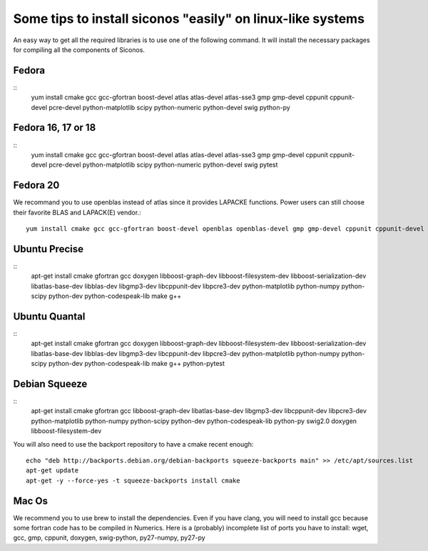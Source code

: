 .. _easy_install:

Some tips to install siconos "easily" on linux-like systems
===========================================================

An easy way to get all the required libraries is to use one of the following command.
It will install the necessary packages for compiling all the components of Siconos.

Fedora
""""""

::
   yum install cmake gcc gcc-gfortran boost-devel atlas atlas-devel atlas-sse3 gmp gmp-devel cppunit cppunit-devel pcre-devel python-matplotlib scipy python-numeric python-devel swig python-py

Fedora 16, 17 or 18
"""""""""""""""""""

::
   yum install cmake gcc gcc-gfortran boost-devel atlas atlas-devel atlas-sse3 gmp gmp-devel cppunit cppunit-devel pcre-devel python-matplotlib scipy python-numeric python-devel swig pytest

Fedora 20
"""""""""

We recommand you to use openblas instead of atlas since it provides LAPACKE functions. Power users can still choose their favorite BLAS and LAPACK(E) vendor.::

  yum install cmake gcc gcc-gfortran boost-devel openblas openblas-devel gmp gmp-devel cppunit cppunit-devel python-matplotlib scipy python-numeric python-devel swig pytest

Ubuntu Precise
""""""""""""""

::
   apt-get install cmake gfortran gcc doxygen libboost-graph-dev libboost-filesystem-dev libboost-serialization-dev libatlas-base-dev libblas-dev libgmp3-dev libcppunit-dev libpcre3-dev python-matplotlib  python-numpy  python-scipy python-dev python-codespeak-lib make g++

Ubuntu Quantal
""""""""""""""
::
   apt-get install cmake gfortran gcc doxygen libboost-graph-dev libboost-filesystem-dev libboost-serialization-dev libatlas-base-dev libblas-dev libgmp3-dev libcppunit-dev libpcre3-dev python-matplotlib  python-numpy  python-scipy python-dev python-codespeak-lib make g++ python-pytest

Debian Squeeze
""""""""""""""
::
   apt-get install cmake gfortran gcc libboost-graph-dev libatlas-base-dev libgmp3-dev libcppunit-dev libpcre3-dev python-matplotlib  python-numpy  python-scipy python-dev python-codespeak-lib python-py swig2.0 doxygen libboost-filesystem-dev 

You will also need to use the backport repository to have a cmake recent enough::

  echo "deb http://backports.debian.org/debian-backports squeeze-backports main" >> /etc/apt/sources.list
  apt-get update
  apt-get -y --force-yes -t squeeze-backports install cmake

Mac Os
""""""

We recommend you to use brew to install the dependencies. Even if you have clang, you will need to install gcc because some fortran code has to be compiled in Numerics.
Here is a (probably) incomplete list of ports you have to install: wget, gcc, gmp, cppunit, doxygen, swig-python, py27-numpy, py27-py
